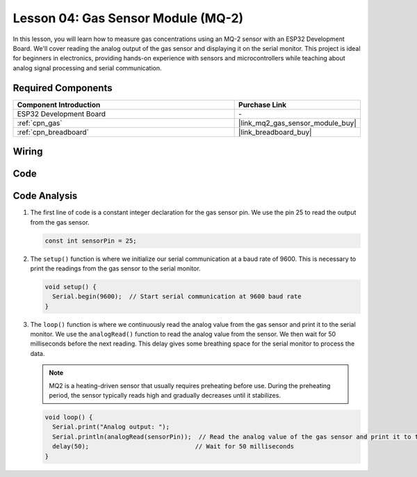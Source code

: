 .. _esp32_lesson04_mq2:

Lesson 04: Gas Sensor Module (MQ-2)
============================================

In this lesson, you will learn how to measure gas concentrations using an MQ-2 sensor with an ESP32 Development Board. We'll cover reading the analog output of the gas sensor and displaying it on the serial monitor. This project is ideal for beginners in electronics, providing hands-on experience with sensors and microcontrollers while teaching about analog signal processing and serial communication.

Required Components
---------------------------

.. list-table::
    :widths: 30 10
    :header-rows: 1

    *   - Component Introduction
        - Purchase Link

    *   - ESP32 Development Board
        - \-
    *   - :ref:`cpn_gas`
        - |link_mq2_gas_sensor_module_buy|
    *   - :ref:`cpn_breadboard`
        - |link_breadboard_buy|



Wiring
---------------------------

.. image:: img/Lesson_04_MQ2_Module_esp32_bb.png
    :width: 100%


Code
---------------------------

.. raw:: html

    <iframe src=https://create.arduino.cc/editor/sunfounder01/79ef2209-7e92-4a53-81f2-1ba01214af31/preview?embed style="height:510px;width:100%;margin:10px 0" frameborder=0></iframe>

Code Analysis
---------------------------

1. The first line of code is a constant integer declaration for the gas sensor pin. We use the pin 25 to read the output from the gas sensor.

   .. code-block:: arduino
   
      const int sensorPin = 25;

2. The ``setup()`` function is where we initialize our serial communication at a baud rate of 9600. This is necessary to print the readings from the gas sensor to the serial monitor.

   .. code-block:: arduino
   
      void setup() {
        Serial.begin(9600);  // Start serial communication at 9600 baud rate
      }

3. The ``loop()`` function is where we continuously read the analog value from the gas sensor and print it to the serial monitor. We use the ``analogRead()`` function to read the analog value from the sensor. We then wait for 50 milliseconds before the next reading. This delay gives some breathing space for the serial monitor to process the data.

   .. note:: 
   
     MQ2 is a heating-driven sensor that usually requires preheating before use. During the preheating period, the sensor typically reads high and gradually decreases until it stabilizes.

   .. code-block:: arduino
   
      void loop() {
        Serial.print("Analog output: ");
        Serial.println(analogRead(sensorPin));  // Read the analog value of the gas sensor and print it to the serial monitor
        delay(50);                             // Wait for 50 milliseconds
      }


